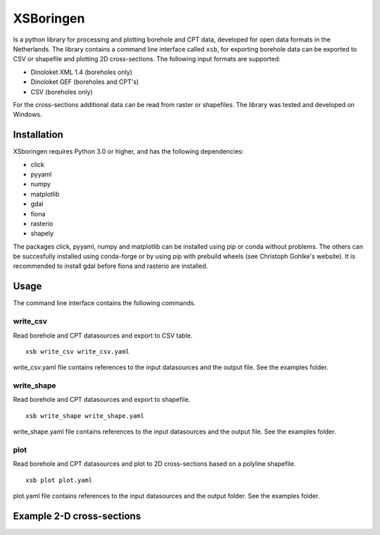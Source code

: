 XSBoringen
==========
Is a python library for processing and plotting borehole and CPT data, developed for open data formats in the Netherlands.
The library contains a command line interface called ``xsb``, for exporting borehole data can be exported to CSV or shapefile and plotting 2D cross-sections. The following input formats are supported:

- Dinoloket XML 1.4 (boreholes only)
- Dinoloket GEF (boreholes and CPT's)
- CSV (boreholes only)

For the cross-sections additional data can be read from raster or shapefiles. The library was tested and developed on Windows.

Installation
------------

XSboringen requires Python 3.0 or higher, and has the following dependencies:

- click
- pyyaml
- numpy
- matplotlib
- gdal
- fiona
- rasterio
- shapely

The packages click, pyyaml, numpy and matplotlib can be installed using pip or conda without problems.
The others can be succesfully installed using conda-forge or by using pip with prebuild wheels (see Christoph Gohlke's website). It is recommended to install gdal before fiona and rasterio are installed.

Usage
-----
The command line interface contains the following commands.

write_csv
~~~~~~~~~

Read borehole and CPT datasources and export to CSV table.

::

    xsb write_csv write_csv.yaml

write_csv.yaml file contains references to the input datasources and the output file. See the examples folder.

write_shape
~~~~~~~~~~~

Read borehole and CPT datasources and export to shapefile.

::

    xsb write_shape write_shape.yaml

write_shape.yaml file contains references to the input datasources and the output file. See the examples folder.

plot
~~~~
Read borehole and CPT datasources and plot to 2D cross-sections based on a polyline shapefile.

::

    xsb plot plot.yaml

plot.yaml file contains references to the input datasources and the output folder. See the examples folder.

Example 2-D cross-sections
--------------------------
.. image:: https://raw.githubusercontent.com/tomvansteijn/xsboringen/dev/examples/example_solids/doorsnede/cross_section_A.png
    :width: 15
    :height: 5

